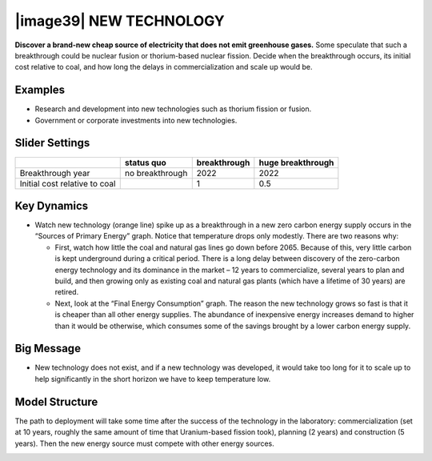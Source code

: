 |image39| NEW TECHNOLOGY
========================

**Discover a brand-new cheap source of electricity that does not emit greenhouse gases.** Some speculate that such a breakthrough could be nuclear fusion or thorium-based nuclear fission. Decide when the breakthrough occurs, its initial cost relative to coal, and how long the delays in commercialization and scale up would be.

.. _examples-6:

Examples
--------

-  Research and development into new technologies such as thorium fission or fusion.

-  Government or corporate investments into new technologies.

.. _slider-settings-6:

Slider Settings
---------------

============================= =============== ============ =================
\                             status quo      breakthrough huge breakthrough
============================= =============== ============ =================
Breakthrough year             no breakthrough 2022         2022
Initial cost relative to coal                 1            0.5
============================= =============== ============ =================

.. _key-dynamics-6:

Key Dynamics
------------

-  Watch new technology (orange line) spike up as a breakthrough in a new zero carbon energy supply occurs in the “Sources of Primary Energy” graph. Notice that temperature drops only modestly. There are two reasons why:

   -  First, watch how little the coal and natural gas lines go down before 2065. Because of this, very little carbon is kept underground during a critical period. There is a long delay between discovery of the zero-carbon energy technology and its dominance in the market – 12 years to commercialize, several years to plan and build, and then growing only as existing coal and natural gas plants (which have a lifetime of 30 years) are retired.

   -  Next, look at the “Final Energy Consumption” graph. The reason the new technology grows so fast is that it is cheaper than all other energy supplies. The abundance of inexpensive energy increases demand to higher than it would be otherwise, which consumes some of the savings brought by a lower carbon energy supply.

.. _big-message-5:

Big Message
-----------

-  New technology does not exist, and if a new technology was developed, it would take too long for it to scale up to help significantly in the short horizon we have to keep temperature low.

.. _model-structure-6:

Model Structure
---------------

The path to deployment will take some time after the success of the technology in the laboratory: commercialization (set at 10 years, roughly the same amount of time that Uranium-based fission took), planning (2 years) and construction (5 years). Then the new energy source must compete with other energy sources.

.. _section-10:

